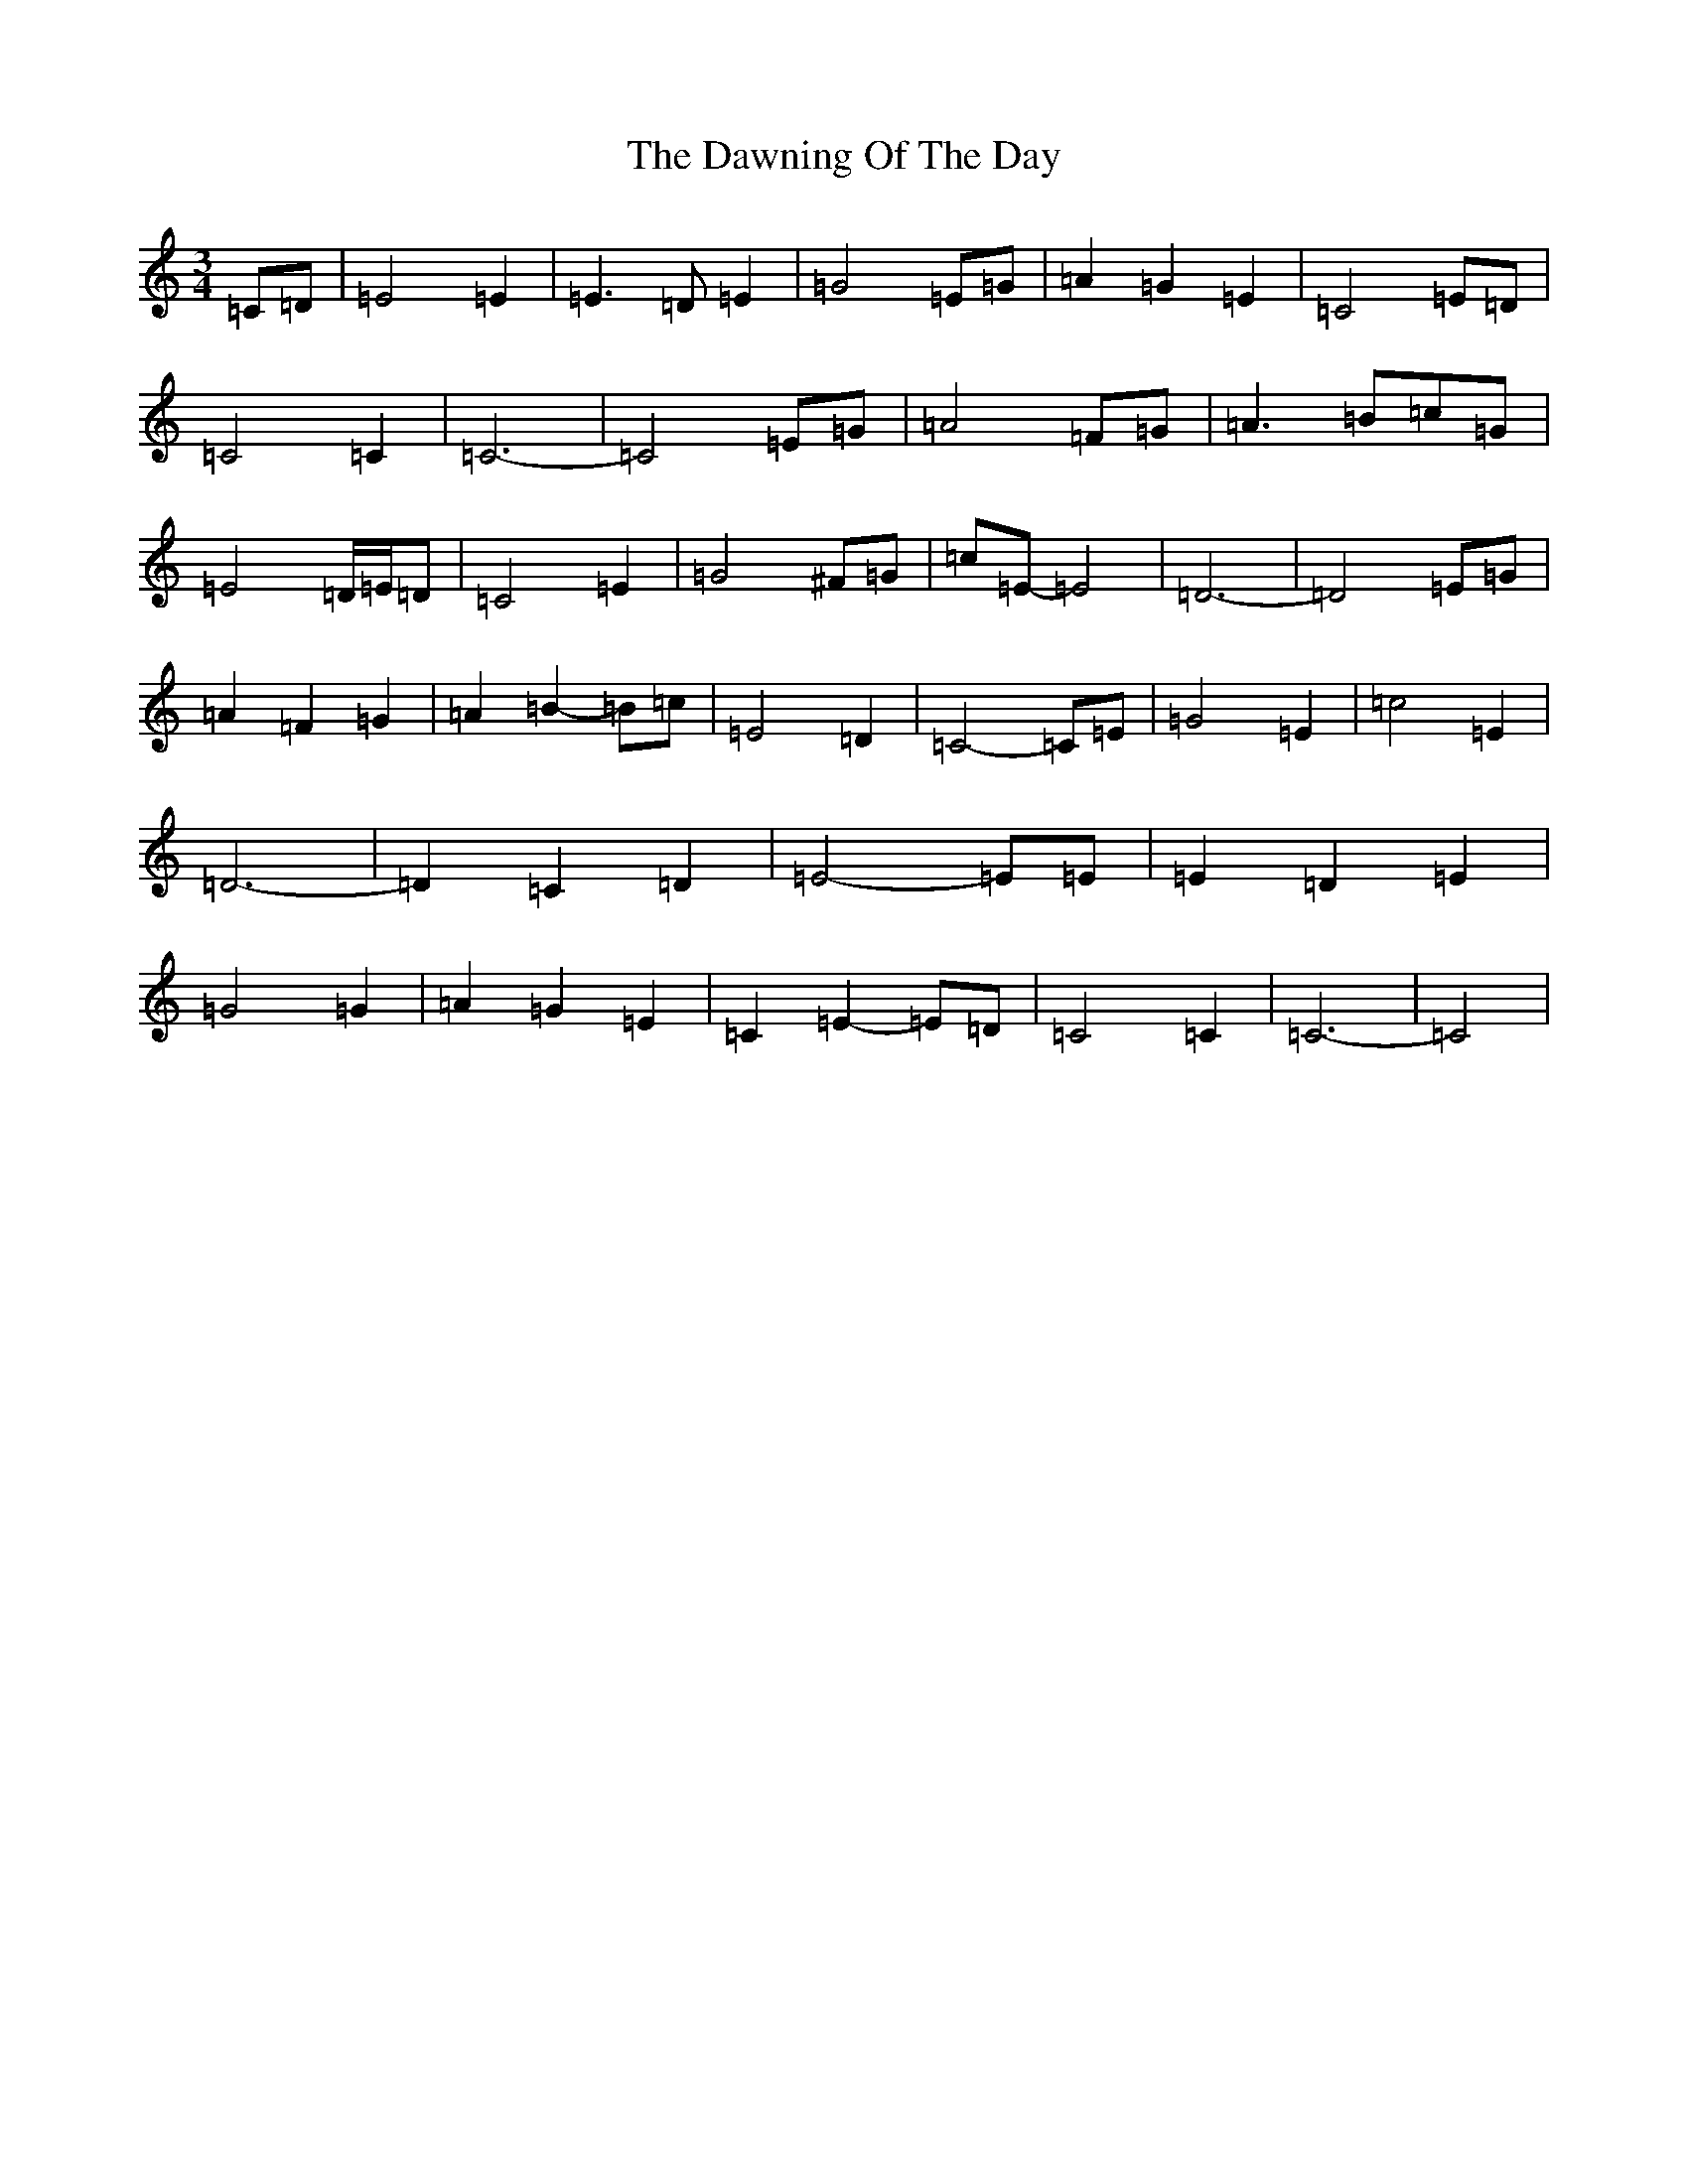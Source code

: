 X: 6303
T: Dawning Of The Day, The
S: https://thesession.org/tunes/1441#setting20245
R: march
M:3/4
L:1/8
K: C Major
=C=D|=E4=E2|=E3=D=E2|=G4=E=G|=A2=G2=E2|=C4=E=D|=C4=C2|=C6-|=C4=E=G|=A4=F=G|=A3=B=c=G|=E4=D/2=E/2=D|=C4=E2|=G4^F=G|=c=E-=E4|=D6-|=D4=E=G|=A2=F2=G2|=A2=B2-=B=c|=E4=D2|=C4-=C=E|=G4=E2|=c4=E2|=D6-|=D2=C2=D2|=E4-=E=E|=E2=D2=E2|=G4=G2|=A2=G2=E2|=C2=E2-=E=D|=C4=C2|=C6-|=C4|